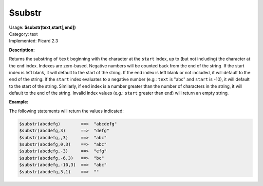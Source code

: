 .. MusicBrainz Picard Documentation Project

.. _func_substr:

$substr
=======

| Usage: **$substr(text,start[,end])**
| Category: text
| Implemented: Picard 2.3

**Description:**

Returns the substring of ``text`` beginning with the character at the ``start`` index, up to (but not including) the character at the ``end`` index. Indexes are zero-based. Negative numbers will be counted back from the end of the string. If the start index is left blank, it will default to the start of the string. If the end index is left blank or not included, it will default to the end of the string. If the ``start`` index evaluates to a negative number (e.g.: ``text`` is "abc" and ``start`` is -10), it will default to the start of the string. Similarly, if ``end`` index is a number greater than the number of characters in the string, it will default to the end of the string. Invalid index values (e.g.: ``start`` greater than ``end``) will return an empty string.


**Example:**

The following statements will return the values indicated:

.. code-block:: taggerscript

   $substr(abcdefg)        ==>  "abcdefg"
   $substr(abcdefg,3)      ==>  "defg"
   $substr(abcdefg,,3)     ==>  "abc"
   $substr(abcdefg,0,3)    ==>  "abc"
   $substr(abcdefg,-3)     ==>  "efg"
   $substr(abcdefg,-6,3)   ==>  "bc"
   $substr(abcdefg,-10,3)  ==>  "abc"
   $substr(abcdefg,3,1)    ==>  ""
